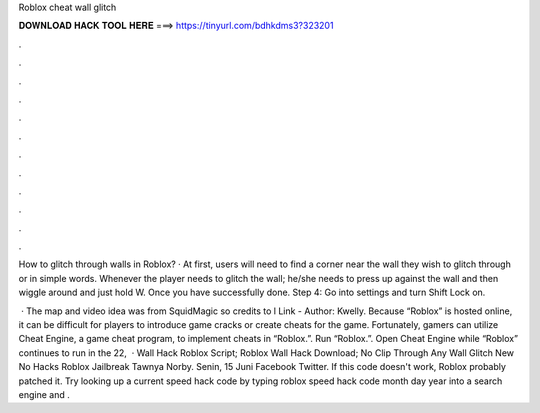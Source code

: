 Roblox cheat wall glitch



𝐃𝐎𝐖𝐍𝐋𝐎𝐀𝐃 𝐇𝐀𝐂𝐊 𝐓𝐎𝐎𝐋 𝐇𝐄𝐑𝐄 ===> https://tinyurl.com/bdhkdms3?323201



.



.



.



.



.



.



.



.



.



.



.



.

How to glitch through walls in Roblox? · At first, users will need to find a corner near the wall they wish to glitch through or in simple words. Whenever the player needs to glitch the wall; he/she needs to press up against the wall and then wiggle around and just hold W. Once you have successfully done. Step 4: Go into settings and turn Shift Lock on.

 · The map and video idea was from SquidMagic so credits to l Link -  Author: Kwelly. Because “Roblox” is hosted online, it can be difficult for players to introduce game cracks or create cheats for the game. Fortunately, gamers can utilize Cheat Engine, a game cheat program, to implement cheats in “Roblox.”. Run “Roblox.”. Open Cheat Engine while “Roblox” continues to run in the  22,   · Wall Hack Roblox Script; Roblox Wall Hack Download; No Clip Through Any Wall Glitch New No Hacks Roblox Jailbreak Tawnya Norby. Senin, 15 Juni Facebook Twitter. If this code doesn't work, Roblox probably patched it. Try looking up a current speed hack code by typing roblox speed hack code month day year into a search engine and .
